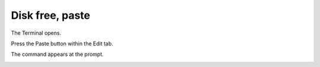 ================
Disk free, paste
================

The Terminal opens.

Press the Paste button within the Edit tab.

The command appears at the prompt.

.. image :: ../images/304.png
